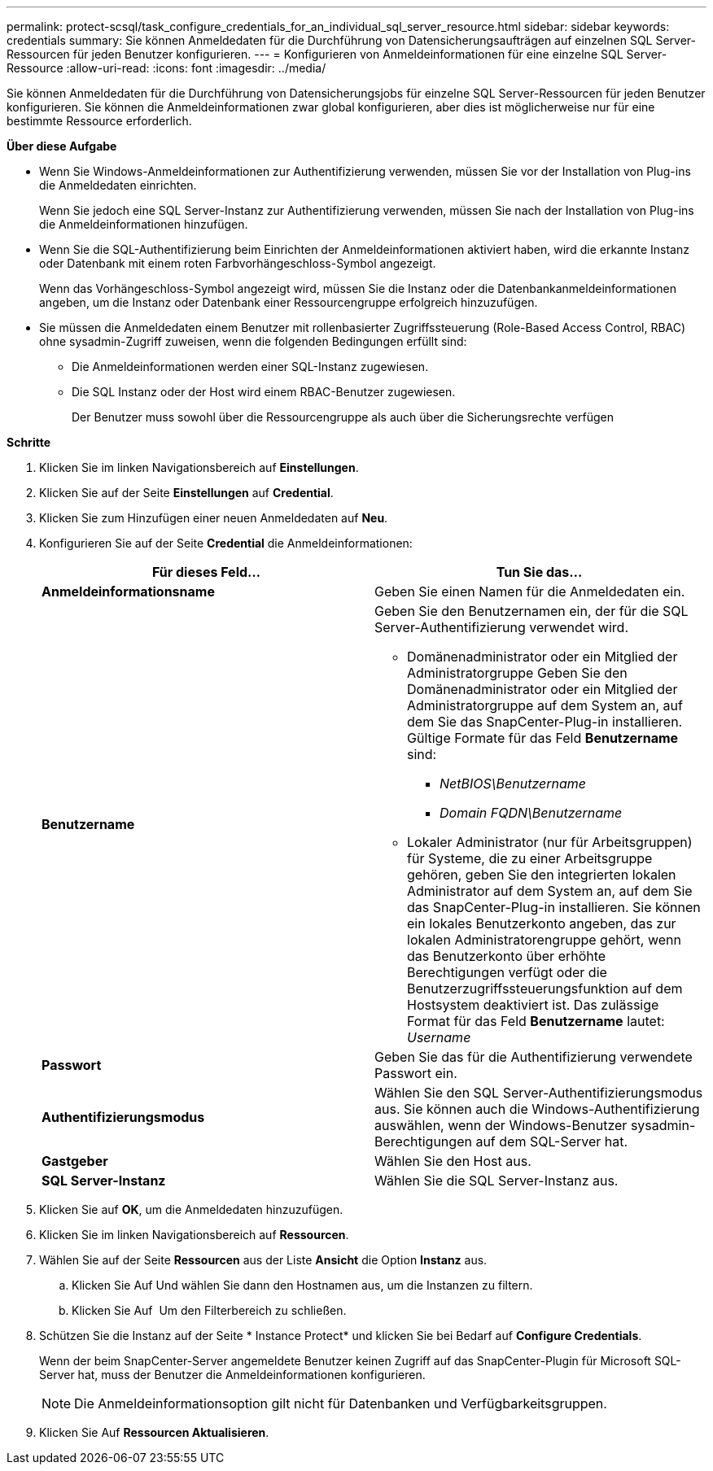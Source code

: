 ---
permalink: protect-scsql/task_configure_credentials_for_an_individual_sql_server_resource.html 
sidebar: sidebar 
keywords: credentials 
summary: Sie können Anmeldedaten für die Durchführung von Datensicherungsaufträgen auf einzelnen SQL Server-Ressourcen für jeden Benutzer konfigurieren. 
---
= Konfigurieren von Anmeldeinformationen für eine einzelne SQL Server-Ressource
:allow-uri-read: 
:icons: font
:imagesdir: ../media/


[role="lead"]
Sie können Anmeldedaten für die Durchführung von Datensicherungsjobs für einzelne SQL Server-Ressourcen für jeden Benutzer konfigurieren. Sie können die Anmeldeinformationen zwar global konfigurieren, aber dies ist möglicherweise nur für eine bestimmte Ressource erforderlich.

*Über diese Aufgabe*

* Wenn Sie Windows-Anmeldeinformationen zur Authentifizierung verwenden, müssen Sie vor der Installation von Plug-ins die Anmeldedaten einrichten.
+
Wenn Sie jedoch eine SQL Server-Instanz zur Authentifizierung verwenden, müssen Sie nach der Installation von Plug-ins die Anmeldeinformationen hinzufügen.

* Wenn Sie die SQL-Authentifizierung beim Einrichten der Anmeldeinformationen aktiviert haben, wird die erkannte Instanz oder Datenbank mit einem roten Farbvorhängeschloss-Symbol angezeigt.
+
Wenn das Vorhängeschloss-Symbol angezeigt wird, müssen Sie die Instanz oder die Datenbankanmeldeinformationen angeben, um die Instanz oder Datenbank einer Ressourcengruppe erfolgreich hinzuzufügen.

* Sie müssen die Anmeldedaten einem Benutzer mit rollenbasierter Zugriffssteuerung (Role-Based Access Control, RBAC) ohne sysadmin-Zugriff zuweisen, wenn die folgenden Bedingungen erfüllt sind:
+
** Die Anmeldeinformationen werden einer SQL-Instanz zugewiesen.
** Die SQL Instanz oder der Host wird einem RBAC-Benutzer zugewiesen.
+
Der Benutzer muss sowohl über die Ressourcengruppe als auch über die Sicherungsrechte verfügen





*Schritte*

. Klicken Sie im linken Navigationsbereich auf *Einstellungen*.
. Klicken Sie auf der Seite *Einstellungen* auf *Credential*.
. Klicken Sie zum Hinzufügen einer neuen Anmeldedaten auf *Neu*.
. Konfigurieren Sie auf der Seite *Credential* die Anmeldeinformationen:
+
|===
| Für dieses Feld... | Tun Sie das... 


 a| 
*Anmeldeinformationsname*
 a| 
Geben Sie einen Namen für die Anmeldedaten ein.



 a| 
*Benutzername*
 a| 
Geben Sie den Benutzernamen ein, der für die SQL Server-Authentifizierung verwendet wird.

** Domänenadministrator oder ein Mitglied der Administratorgruppe Geben Sie den Domänenadministrator oder ein Mitglied der Administratorgruppe auf dem System an, auf dem Sie das SnapCenter-Plug-in installieren. Gültige Formate für das Feld *Benutzername* sind:
+
*** _NetBIOS\Benutzername_
*** _Domain FQDN\Benutzername_


** Lokaler Administrator (nur für Arbeitsgruppen) für Systeme, die zu einer Arbeitsgruppe gehören, geben Sie den integrierten lokalen Administrator auf dem System an, auf dem Sie das SnapCenter-Plug-in installieren. Sie können ein lokales Benutzerkonto angeben, das zur lokalen Administratorengruppe gehört, wenn das Benutzerkonto über erhöhte Berechtigungen verfügt oder die Benutzerzugriffssteuerungsfunktion auf dem Hostsystem deaktiviert ist. Das zulässige Format für das Feld *Benutzername* lautet: _Username_




 a| 
*Passwort*
 a| 
Geben Sie das für die Authentifizierung verwendete Passwort ein.



 a| 
*Authentifizierungsmodus*
 a| 
Wählen Sie den SQL Server-Authentifizierungsmodus aus. Sie können auch die Windows-Authentifizierung auswählen, wenn der Windows-Benutzer sysadmin-Berechtigungen auf dem SQL-Server hat.



 a| 
*Gastgeber*
 a| 
Wählen Sie den Host aus.



 a| 
*SQL Server-Instanz*
 a| 
Wählen Sie die SQL Server-Instanz aus.

|===
. Klicken Sie auf *OK*, um die Anmeldedaten hinzuzufügen.
. Klicken Sie im linken Navigationsbereich auf *Ressourcen*.
. Wählen Sie auf der Seite *Ressourcen* aus der Liste *Ansicht* die Option *Instanz* aus.
+
.. Klicken Sie Auf image:../media/filter_icon.gif[""]Und wählen Sie dann den Hostnamen aus, um die Instanzen zu filtern.
.. Klicken Sie Auf image:../media/filter_icon.gif[""] Um den Filterbereich zu schließen.


. Schützen Sie die Instanz auf der Seite * Instance Protect* und klicken Sie bei Bedarf auf *Configure Credentials*.
+
Wenn der beim SnapCenter-Server angemeldete Benutzer keinen Zugriff auf das SnapCenter-Plugin für Microsoft SQL-Server hat, muss der Benutzer die Anmeldeinformationen konfigurieren.

+

NOTE: Die Anmeldeinformationsoption gilt nicht für Datenbanken und Verfügbarkeitsgruppen.

. Klicken Sie Auf *Ressourcen Aktualisieren*.

